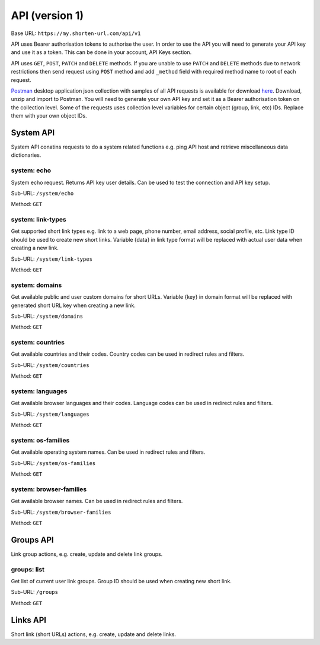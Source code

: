 ===============
API (version 1)
===============

Base URL: ``https://my.shorten-url.com/api/v1``

API uses Bearer authorisation tokens to authorise the user. In order to use the API you will need to generate your API key and use it as a token. This can be done in your account, API Keys section. 

API uses ``GET``, ``POST``, ``PATCH`` and ``DELETE`` methods. If you are unable to use ``PATCH`` and ``DELETE`` methods due to network restrictions then send request using ``POST`` method and add ``_method`` field with required method name to root of each request.

`Postman <https://www.postman.com/>`_ desktop application json collection with samples of all API requests is available for download `here <https://shorten-url.com/files/shorten-url-v1.postman_collection.zip>`_. Download, unzip and import to Postman. You will need to generate your own API key and set it as a Bearer authorisation token on the collection level. Some of the requests uses collection level variables for certain object (group, link, etc) IDs. Replace them with your own object IDs. 

----------
System API
----------

System API conatins requests to do a system related functions e.g. ping API host and retrieve miscellaneous data dictionaries.

system: echo
^^^^^^^^^^^^

System echo request. Returns API key user details. Can be used to test the connection and API key setup.

Sub-URL: ``/system/echo``

Method: ``GET``

system: link-types
^^^^^^^^^^^^^^^^^^

Get supported short link types e.g. link to a web page, phone number, email address, social profile, etc. Link type ID should be used to create new short links. Variable {data} in link type format will be replaced with actual user data when creating a new link.

Sub-URL: ``/system/link-types``

Method: ``GET``

system: domains
^^^^^^^^^^^^^^^

Get available public and user custom domains for short URLs. Variable {key} in domain format will be replaced with generated short URL key when creating a new link.

Sub-URL: ``/system/domains``

Method: ``GET``

system: countries
^^^^^^^^^^^^^^^^^

Get available countries and their codes. Country codes can be used in redirect rules and filters.

Sub-URL: ``/system/countries``

Method: ``GET``

system: languages
^^^^^^^^^^^^^^^^^

Get available browser languages and their codes. Language codes can be used in redirect rules and filters.

Sub-URL: ``/system/languages``

Method: ``GET``

system: os-families
^^^^^^^^^^^^^^^^^^^

Get available operating system names. Can be used in redirect rules and filters.

Sub-URL: ``/system/os-families``

Method: ``GET``

system: browser-families
^^^^^^^^^^^^^^^^^^^^^^^^

Get available browser names. Can be used in redirect rules and filters.

Sub-URL: ``/system/browser-families``

Method: ``GET``



----------
Groups API
----------

Link group actions, e.g. create, update and delete link groups.

groups: list
^^^^^^^^^^^^

Get list of current user link groups. Group ID should be used when creating new short link.

Sub-URL: ``/groups``

Method: ``GET``




---------
Links API
---------

Short link (short URLs) actions, e.g. create, update and delete links.


